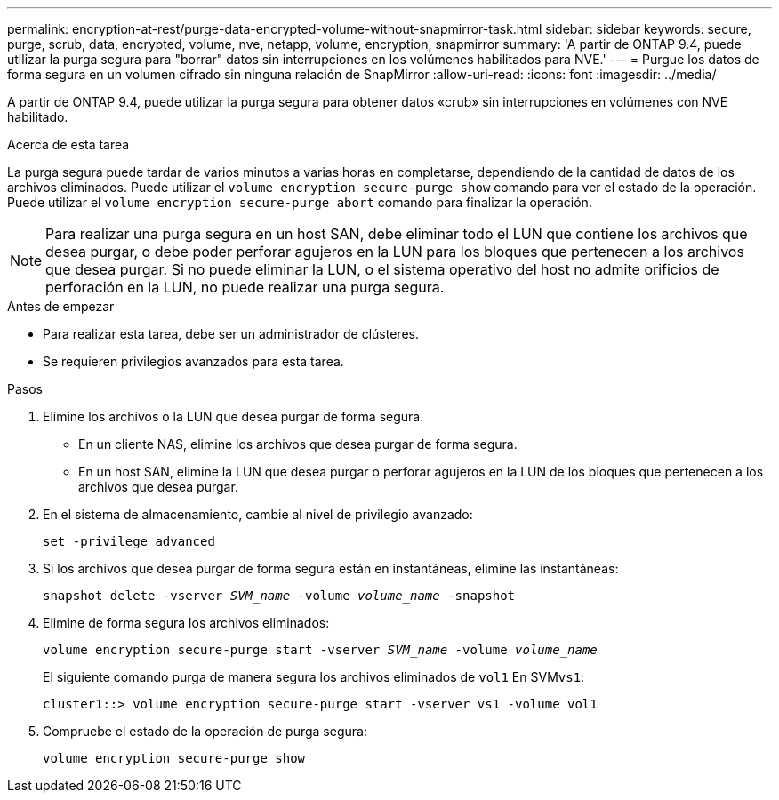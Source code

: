 ---
permalink: encryption-at-rest/purge-data-encrypted-volume-without-snapmirror-task.html 
sidebar: sidebar 
keywords: secure, purge, scrub, data, encrypted, volume, nve, netapp, volume, encryption, snapmirror 
summary: 'A partir de ONTAP 9.4, puede utilizar la purga segura para "borrar" datos sin interrupciones en los volúmenes habilitados para NVE.' 
---
= Purgue los datos de forma segura en un volumen cifrado sin ninguna relación de SnapMirror
:allow-uri-read: 
:icons: font
:imagesdir: ../media/


[role="lead"]
A partir de ONTAP 9.4, puede utilizar la purga segura para obtener datos «crub» sin interrupciones en volúmenes con NVE habilitado.

.Acerca de esta tarea
La purga segura puede tardar de varios minutos a varias horas en completarse, dependiendo de la cantidad de datos de los archivos eliminados. Puede utilizar el `volume encryption secure-purge show` comando para ver el estado de la operación. Puede utilizar el `volume encryption secure-purge abort` comando para finalizar la operación.


NOTE: Para realizar una purga segura en un host SAN, debe eliminar todo el LUN que contiene los archivos que desea purgar, o debe poder perforar agujeros en la LUN para los bloques que pertenecen a los archivos que desea purgar. Si no puede eliminar la LUN, o el sistema operativo del host no admite orificios de perforación en la LUN, no puede realizar una purga segura.

.Antes de empezar
* Para realizar esta tarea, debe ser un administrador de clústeres.
* Se requieren privilegios avanzados para esta tarea.


.Pasos
. Elimine los archivos o la LUN que desea purgar de forma segura.
+
** En un cliente NAS, elimine los archivos que desea purgar de forma segura.
** En un host SAN, elimine la LUN que desea purgar o perforar agujeros en la LUN de los bloques que pertenecen a los archivos que desea purgar.


. En el sistema de almacenamiento, cambie al nivel de privilegio avanzado:
+
`set -privilege advanced`

. Si los archivos que desea purgar de forma segura están en instantáneas, elimine las instantáneas:
+
`snapshot delete -vserver _SVM_name_ -volume _volume_name_ -snapshot`

. Elimine de forma segura los archivos eliminados:
+
`volume encryption secure-purge start -vserver _SVM_name_ -volume _volume_name_`

+
El siguiente comando purga de manera segura los archivos eliminados de `vol1` En SVM``vs1``:

+
[listing]
----
cluster1::> volume encryption secure-purge start -vserver vs1 -volume vol1
----
. Compruebe el estado de la operación de purga segura:
+
`volume encryption secure-purge show`


